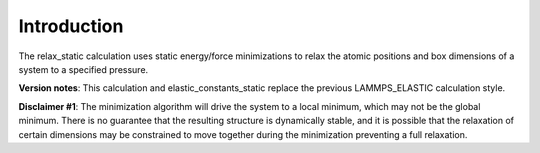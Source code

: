 Introduction
============

The relax\_static calculation uses static energy/force minimizations to
relax the atomic positions and box dimensions of a system to a specified
pressure.

**Version notes**: This calculation and elastic\_constants\_static
replace the previous LAMMPS\_ELASTIC calculation style.

**Disclaimer #1**: The minimization algorithm will drive the system to a
local minimum, which may not be the global minimum. There is no
guarantee that the resulting structure is dynamically stable, and it is
possible that the relaxation of certain dimensions may be constrained to
move together during the minimization preventing a full relaxation.
